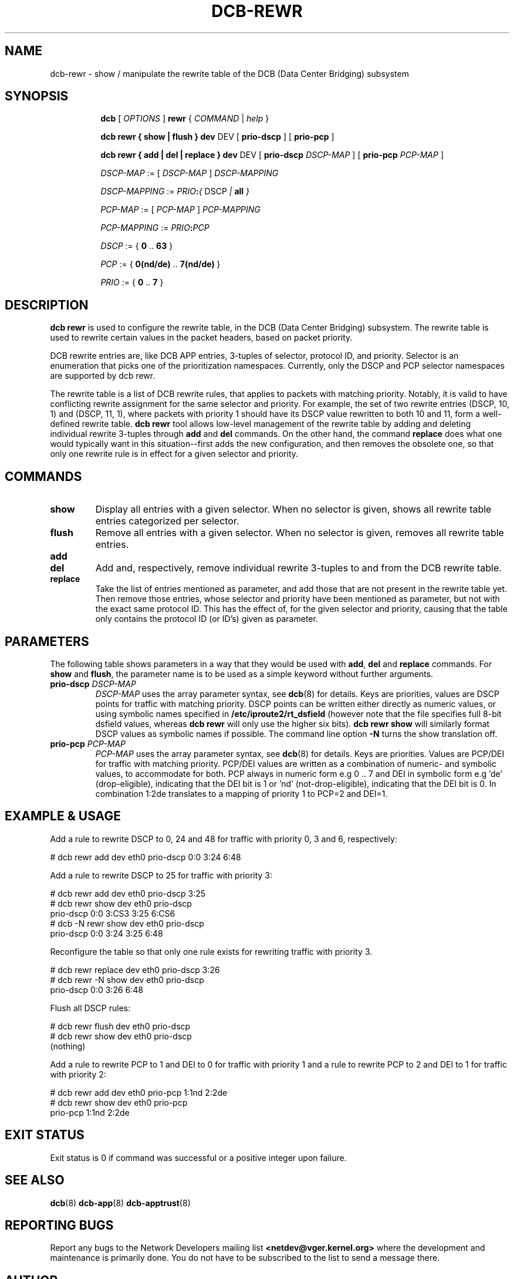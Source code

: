 .TH DCB-REWR 8 "15 may 2023" "iproute2" "Linux"
.SH NAME
dcb-rewr \- show / manipulate the rewrite table of
the DCB (Data Center Bridging) subsystem
.SH SYNOPSIS
.sp
.ad l
.in +8

.ti -8
.B dcb
.RI "[ " OPTIONS " ] "
.B rewr
.RI "{ " COMMAND " | " help " }"
.sp

.ti -8
.B dcb rewr " { " show " | " flush " } " dev
.RI DEV
.RB "[ " prio-dscp " ]"
.RB "[ " prio-pcp " ]"

.ti -8
.B dcb rewr " { " add " | " del " | " replace " } " dev
.RI DEV
.RB "[ " prio-dscp " " \fIDSCP-MAP\fB " ]"
.RB "[ " prio-pcp " " \fIPCP-MAP\fB " ]"

.ti -8
.IR DSCP-MAP " := [ " DSCP-MAP " ] " DSCP-MAPPING

.ti -8
.IR DSCP-MAPPING " := " \fIPRIO \fB:\fR "{ " DSCP " | " \fBall\fR " }"

.ti -8
.IR PCP-MAP " := [ " PCP-MAP " ] " PCP-MAPPING

.ti -8
.IR PCP-MAPPING " := " \fIPRIO \fB:\fR PCP\fR

.ti -8
.IR DSCP " := { " \fB0\fR " .. " \fB63\fR " }"

.ti -8
.IR PCP " := { " \fB0(nd/de)\fR " .. " \fB7(nd/de)\fR " }"

.ti -8
.IR PRIO " := { " \fB0\fR " .. " \fB7\fR " }"

.SH DESCRIPTION

.B dcb rewr
is used to configure the rewrite table, in the DCB (Data Center Bridging)
subsystem.  The rewrite table is used to rewrite certain values in the packet
headers, based on packet priority.

DCB rewrite entries are, like DCB APP entries, 3-tuples of selector, protocol
ID, and priority. Selector is an enumeration that picks one of the
prioritization namespaces. Currently, only the DSCP and PCP selector namespaces
are supported by dcb rewr.

The rewrite table is a list of DCB rewrite rules, that applies to packets
with matching priority.  Notably, it is valid to have conflicting rewrite
assignment for the same selector and priority. For example, the set of two
rewrite entries (DSCP, 10, 1) and (DSCP, 11, 1), where packets with priority 1
should have its DSCP value rewritten to both 10 and 11, form a well-defined
rewrite table.
.B dcb rewr
tool allows low-level management of the rewrite table by adding and deleting
individual rewrite 3-tuples through
.B add
and
.B del
commands. On the other hand, the command
.B replace
does what one would typically want in this situation--first adds the new
configuration, and then removes the obsolete one, so that only one
rewrite rule is in effect for a given selector and priority.

.SH COMMANDS

.TP
.B show
Display all entries with a given selector. When no selector is given, shows all
rewrite table entries categorized per selector.

.TP
.B flush
Remove all entries with a given selector. When no selector is given, removes all
rewrite table entries.

.TP
.B add
.TQ
.B del
Add and, respectively, remove individual rewrite 3-tuples to and from the DCB
rewrite table.

.TP
.B replace
Take the list of entries mentioned as parameter, and add those that are not
present in the rewrite table yet. Then remove those entries, whose selector and
priority have been mentioned as parameter, but not with the exact same
protocol ID. This has the effect of, for the given selector and priority,
causing that the table only contains the protocol ID (or ID's) given as
parameter.

.SH PARAMETERS

The following table shows parameters in a way that they would be used with
\fBadd\fR, \fBdel\fR and \fBreplace\fR commands. For \fBshow\fR and
\fBflush\fR, the parameter name is to be used as a simple keyword without
further arguments.

.TP
.B prio-dscp \fIDSCP-MAP
\fIDSCP-MAP\fR uses the array parameter syntax, see
.BR dcb (8)
for details. Keys are priorities, values are DSCP points for traffic
with matching priority. DSCP points can be written either directly as numeric
values, or using symbolic names specified in
.B /etc/iproute2/rt_dsfield
(however note that the file specifies full 8-bit dsfield values, whereas
.B dcb rewr
will only use the higher six bits).
.B dcb rewr show
will similarly format DSCP values as symbolic names if possible. The
command line option
.B -N
turns the show translation off.

.TP
.B prio-pcp \fIPCP-MAP
\fIPCP-MAP\fR uses the array parameter syntax, see
.BR dcb (8)
for details. Keys are priorities. Values are PCP/DEI for traffic with
matching priority. PCP/DEI values are written as a combination of numeric- and
symbolic values, to accommodate for both. PCP always in numeric form e.g 0 ..
7 and DEI in symbolic form e.g 'de' (drop-eligible), indicating that the DEI
bit is 1 or 'nd' (not-drop-eligible), indicating that the DEI bit is 0.  In
combination 1:2de translates to a mapping of priority 1 to PCP=2 and DEI=1.

.SH EXAMPLE & USAGE

Add a rule to rewrite DSCP to 0, 24 and 48 for traffic with priority 0, 3 and
6, respectively:
.P
# dcb rewr add dev eth0 prio-dscp 0:0 3:24 6:48

Add a rule to rewrite DSCP to 25 for traffic with priority 3:
.P
# dcb rewr add dev eth0 prio-dscp 3:25
.br
# dcb rewr show dev eth0 prio-dscp
.br
prio-dscp 0:0 3:CS3 3:25 6:CS6
.br
# dcb -N rewr show dev eth0 prio-dscp
.br
prio-dscp 0:0 3:24 3:25 6:48

Reconfigure the table so that only one rule exists for rewriting traffic with
priority 3.

.P
# dcb rewr replace dev eth0 prio-dscp 3:26
.br
# dcb rewr -N show dev eth0 prio-dscp
.br
prio-dscp 0:0 3:26 6:48

Flush all DSCP rules:

.P
# dcb rewr flush dev eth0 prio-dscp
.br
# dcb rewr show dev eth0 prio-dscp
.br
(nothing)

Add a rule to rewrite PCP to 1 and DEI to 0 for traffic with priority 1 and a
rule to rewrite PCP to 2 and DEI to 1 for traffic with priority 2:

.P
# dcb rewr add dev eth0 prio-pcp 1:1nd 2:2de
.br
# dcb rewr show dev eth0 prio-pcp
.br
prio-pcp 1:1nd 2:2de

.SH EXIT STATUS
Exit status is 0 if command was successful or a positive integer upon failure.

.SH SEE ALSO
.BR dcb (8)
.BR dcb-app (8)
.BR dcb-apptrust (8)

.SH REPORTING BUGS
Report any bugs to the Network Developers mailing list
.B <netdev@vger.kernel.org>
where the development and maintenance is primarily done.  You do not have to be
subscribed to the list to send a message there.

.SH AUTHOR
Daniel Machon <daniel.machon@microchip.com>
